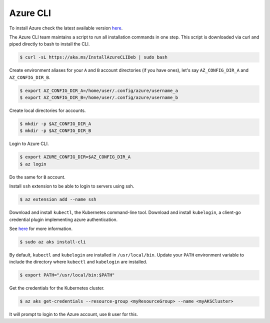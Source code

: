 Azure CLI
=========

To install Azure check the latest available version `here <https://learn.microsoft.com/en-us/cli/azure/install-azure-cli>`__.

The Azure CLI team maintains a script to run all installation commands in one step.
This script is downloaded via curl and piped directly to bash to install the CLI.

.. code-block:: bash

    $ curl -sL https://aka.ms/InstallAzureCLIDeb | sudo bash

Create environment aliases for your ``A`` and ``B`` account directories (if you have ones),
let's say ``AZ_CONFIG_DIR_A`` and ``AZ_CONFIG_DIR_B``.

.. code-block:: bash

    $ export AZ_CONFIG_DIR_A=/home/user/.config/azure/username_a
    $ export AZ_CONFIG_DIR_B=/home/user/.config/azure/username_b

Create local directories for accounts.

.. code-block:: bash

    $ mkdir -p $AZ_CONFIG_DIR_A
    $ mkdir -p $AZ_CONFIG_DIR_B

Login to Azure CLI.

.. code-block:: bash

    $ export AZURE_CONFIG_DIR=$AZ_CONFIG_DIR_A
    $ az login

Do the same for ``B`` account.

Install ``ssh`` extension to be able to login to servers using ssh.

.. code-block:: bash

    $ az extension add --name ssh

Download and install ``kubectl``, the Kubernetes command-line tool. Download and
install ``kubelogin``, a client-go credential plugin implementing azure authentication.

See `here <https://learn.microsoft.com/en-us/cli/azure/aks?view=azure-cli-latest#az-aks-install-cli>`__ for more information.

.. code-block:: bash

    $ sudo az aks install-cli

By default, ``kubectl`` and ``kubelogin`` are installed in ``/usr/local/bin``.
Update your ``PATH`` environment variable to include the directory where ``kubectl``
and ``kubelogin`` are installed.

.. code-block:: bash

    $ export PATH="/usr/local/bin:$PATH"

Get the credentials for the Kubernetes cluster.

.. code-block:: bash

    $ az aks get-credentials --resource-group <myResourceGroup> --name <myAKSCluster>

It will prompt to login to the Azure account, use ``B`` user for this.